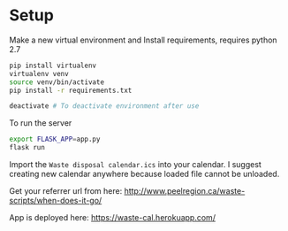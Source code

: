* Setup

Make a new virtual environment and Install requirements, requires python 2.7

#+BEGIN_SRC sh
pip install virtualenv
virtualenv venv
source venv/bin/activate
pip install -r requirements.txt

deactivate # To deactivate environment after use
#+END_SRC

To run the server
#+begin_src sh
export FLASK_APP=app.py
flask run
#+end_src

Import the =Waste disposal calendar.ics= into your calendar. I suggest
creating new calendar anywhere because loaded file cannot be unloaded.

Get your referrer url from here: http://www.peelregion.ca/waste-scripts/when-does-it-go/

App is deployed here: https://waste-cal.herokuapp.com/
